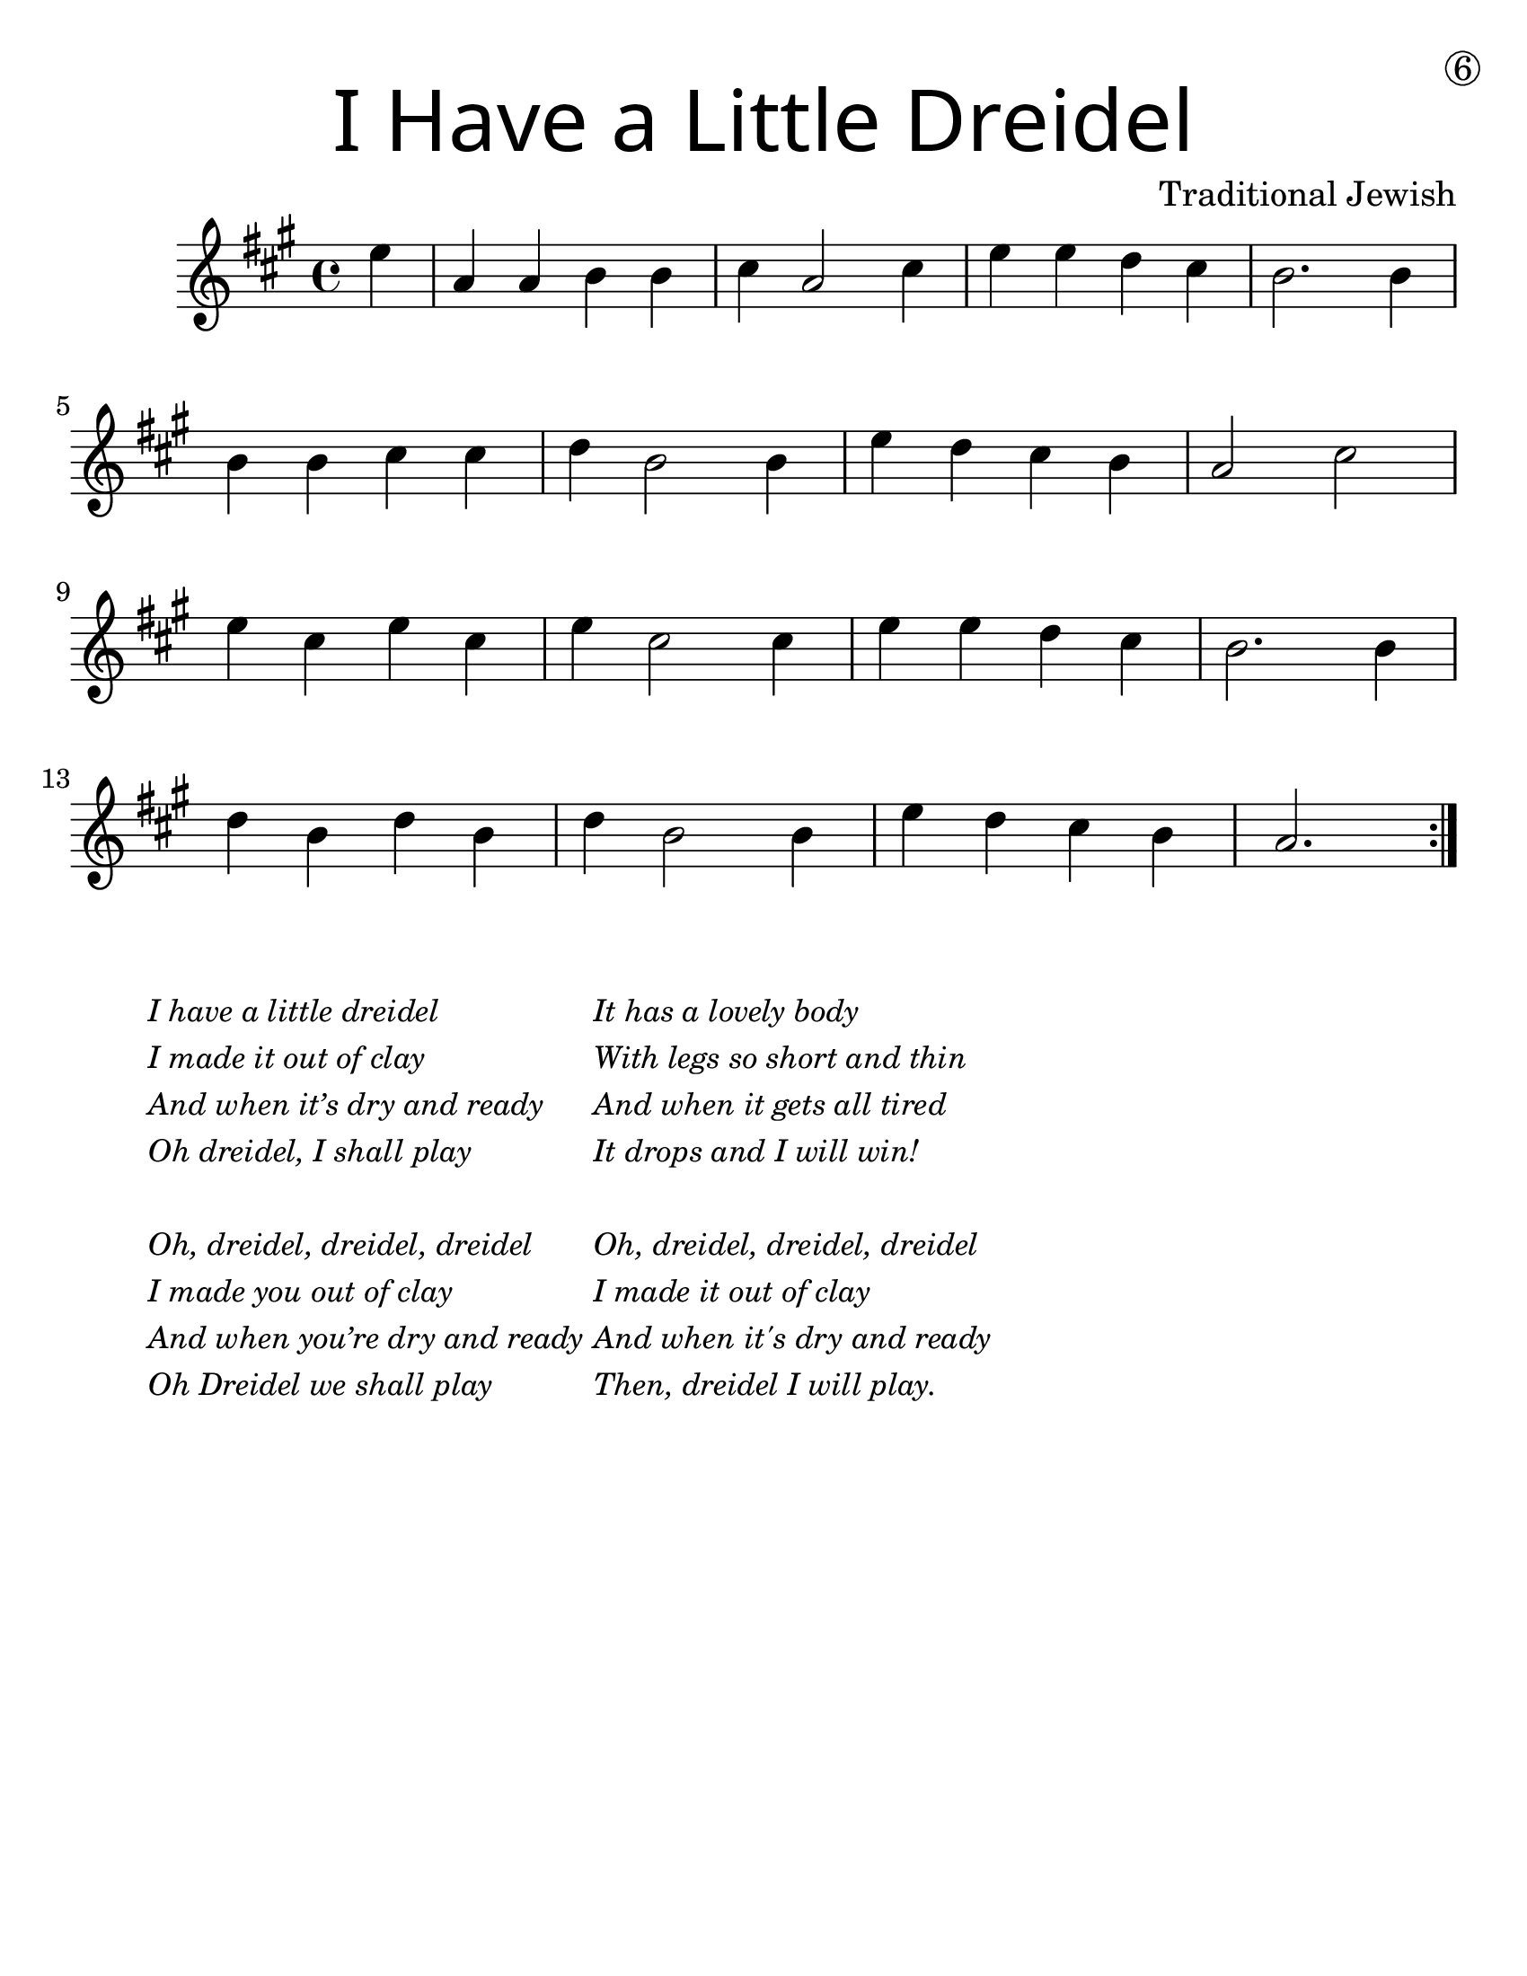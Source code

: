 \version "2.19.40"
\language "english"
#(set-default-paper-size "letter")
#(set-global-staff-size 25)

\header {
  title = \markup {
    \override #'(font-name . "SantasSleighFull")
    \override #'(font-size . 8)
    { "I Have a Little Dreidel" }
  }
  dedication = \markup { \huge \hspace #90 \circle 6 }
  instrument = ""
  tagline = ""
  composer = "Traditional Jewish"
}

song = \relative a' {
  \time 4/4
  \key c \major
  \partial 4

  \repeat volta 2 {
    g4 |
    c, c d d |
    e c2 e4 |
    g g f e |
    d2. d4 |
    \break
    d d e e |
    f d2 d4 |
    g4 f e d |
    c2 e2 |
    \break
    g4 e g e |
    g e2 e4 |
    g4 g f e |
    d2. d4 |
    \break
    f d f d |
    f d2 d4 |
    g f e d |
    c2.
  }
}

\score {
  \new Staff \with {
    \override VerticalAxisGroup.staff-staff-spacing = #'((basic-distance . 12))
  } {
    \transpose c a {
      \song
    }
  }
}
\markup {
  \hspace #5
  \column {
    \small \italic {
      \line { "I have a little dreidel" }
      \line { "I made it out of clay" }
      \line { "And when it’s dry and ready" }
      \line { "Oh dreidel, I shall play" }
      \line { "\n" }
      \line { "Oh, dreidel, dreidel, dreidel" }
      \line { "I made you out of clay" }
      \line { "And when you’re dry and ready" }
      \line { "Oh Dreidel we shall play" }
    }
  }
  \column {
    \small \italic {
      \line { "It has a lovely body" }
      \line { "With legs so short and thin" }
      \line { "And when it gets all tired" }
      \line { "It drops and I will win!" }
      \line { "\n" }
      \line { "Oh, dreidel, dreidel, dreidel" }
      \line { "I made it out of clay" }
      \line { "And when it's dry and ready" }
      \line { "Then, dreidel I will play." }
    }
  }
}
